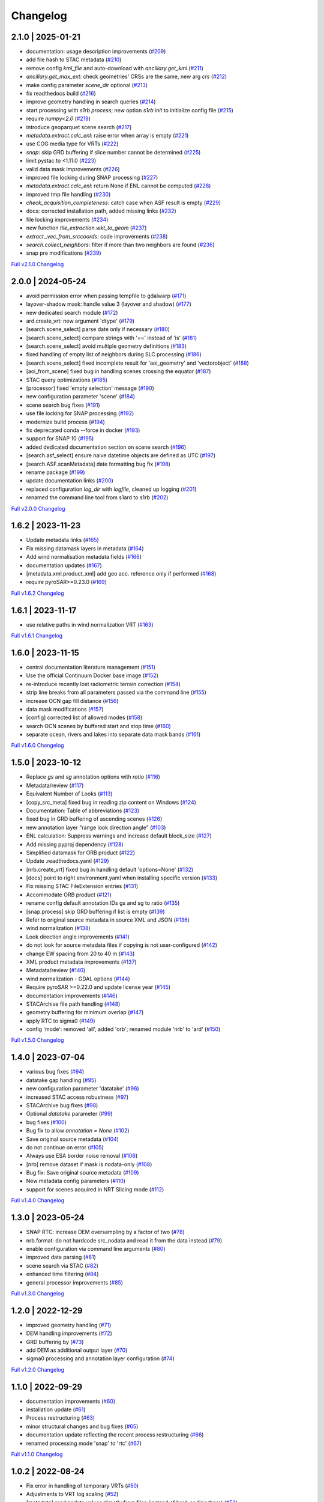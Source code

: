 Changelog
=========

2.1.0 | 2025-01-21
------------------

* documentation: usage description improvements (`#209 <https://github.com/SAR-ARD/s1ard/pull/209>`_)
* add file hash to STAC metadata (`#210 <https://github.com/SAR-ARD/s1ard/pull/210>`_)
* remove config `kml_file` and auto-download with `ancillary.get_kml` (`#211 <https://github.com/SAR-ARD/s1ard/pull/211>`_)
* `ancillary.get_max_ext`: check geometries' CRSs are the same, new arg `crs` (`#212 <https://github.com/SAR-ARD/s1ard/pull/212>`_)
* make config parameter `scene_dir` optional (`#213 <https://github.com/SAR-ARD/s1ard/pull/213>`_)
* fix readthedocs build (`#216 <https://github.com/SAR-ARD/s1ard/pull/216>`_)
* improve geometry handling in search queries (`#214 <https://github.com/SAR-ARD/s1ard/pull/214>`_)
* start processing with `s1rb process`; new option `s1rb init` to initialize config file (`#215 <https://github.com/SAR-ARD/s1ard/pull/215>`_)
* require `numpy<2.0` (`#219 <https://github.com/SAR-ARD/s1ard/pull/219>`_)
* introduce geoparquet scene search (`#217 <https://github.com/SAR-ARD/s1ard/pull/217>`_)
* `metadata.extract.calc_enl`: raise error when array is empty (`#221 <https://github.com/SAR-ARD/s1ard/pull/221>`_)
* use COG media type for VRTs (`#222 <https://github.com/SAR-ARD/s1ard/pull/222>`_)
* `snap`: skip GRD buffering if slice number cannot be determined (`#225 <https://github.com/SAR-ARD/s1ard/pull/225>`_)
* limit pystac to <1.11.0 (`#223 <https://github.com/SAR-ARD/s1ard/pull/223>`_)
* valid data mask improvements (`#226 <https://github.com/SAR-ARD/s1ard/pull/226>`_)
* improved file locking during SNAP processing (`#227 <https://github.com/SAR-ARD/s1ard/pull/227>`_)
* `metadata.extract.calc_enl`: return None if ENL cannot be computed (`#228 <https://github.com/SAR-ARD/s1ard/pull/228>`_)
* improved tmp file handling (`#230 <https://github.com/SAR-ARD/s1ard/pull/230>`_)
* `check_acquisition_completeness`: catch case when ASF result is empty (`#229 <https://github.com/SAR-ARD/s1ard/pull/229>`_)
* docs: corrected installation path, added missing links (`#232 <https://github.com/SAR-ARD/s1ard/pull/232>`_)
* file locking improvements (`#234 <https://github.com/SAR-ARD/s1ard/pull/234>`_)
* new function `tile_extraction.wkt_to_geom` (`#237 <https://github.com/SAR-ARD/s1ard/pull/237>`_)
* `extract._vec_from_srccoords`: code improvements (`#238 <https://github.com/SAR-ARD/s1ard/pull/238>`_)
* `search.collect_neighbors`: filter if more than two neighbors are found (`#236 <https://github.com/SAR-ARD/s1ard/pull/236>`_)
* snap pre modifications (`#239 <https://github.com/SAR-ARD/s1ard/pull/239>`_)

`Full v2.1.0 Changelog <https://github.com/SAR-ARD/s1ard/compare/v2.0.0...v2.1.0>`_

2.0.0 | 2024-05-24
------------------

* avoid permission error when passing tempfile to gdalwarp (`#171 <https://github.com/SAR-ARD/s1ard/pull/171>`_)
* layover-shadow mask: handle value 3 (layover and shadow) (`#177 <https://github.com/SAR-ARD/s1ard/pull/177>`_)
* new dedicated search module (`#172 <https://github.com/SAR-ARD/s1ard/pull/172>`_)
* ard.create_vrt: new argument 'dtype' (`#179 <https://github.com/SAR-ARD/s1ard/pull/179>`_)
* [search.scene_select] parse date only if necessary (`#180 <https://github.com/SAR-ARD/s1ard/pull/180>`_)
* [search.scene_select] compare strings with '==' instead of 'is' (`#181 <https://github.com/SAR-ARD/s1ard/pull/181>`_)
* [search.scene_select] avoid multiple geometry definitions (`#183 <https://github.com/SAR-ARD/s1ard/pull/183>`_)
* fixed handling of empty list of neighbors during SLC processing (`#186 <https://github.com/SAR-ARD/s1ard/pull/186>`_)
* [search.scene_select] fixed incomplete result for 'aoi_geometry' and 'vectorobject' (`#188 <https://github.com/SAR-ARD/s1ard/pull/188>`_)
* [aoi_from_scene] fixed bug in handling scenes crossing the equator (`#187 <https://github.com/SAR-ARD/s1ard/pull/187>`_)
* STAC query optimizations (`#185 <https://github.com/SAR-ARD/s1ard/pull/185>`_)
* [processor] fixed 'empty selection' message (`#190 <https://github.com/SAR-ARD/s1ard/pull/190>`_)
* new configuration parameter 'scene' (`#184 <https://github.com/SAR-ARD/s1ard/pull/184>`_)
* scene search bug fixes (`#191 <https://github.com/SAR-ARD/s1ard/pull/191>`_)
* use file locking for SNAP processing (`#192 <https://github.com/SAR-ARD/s1ard/pull/192>`_)
* modernize build process (`#194 <https://github.com/SAR-ARD/s1ard/pull/194>`_)
* fix deprecated conda --force in docker (`#193 <https://github.com/SAR-ARD/s1ard/pull/193>`_)
* support for SNAP 10 (`#195 <https://github.com/SAR-ARD/s1ard/pull/195>`_)
* added dedicated documentation section on scene search (`#196 <https://github.com/SAR-ARD/s1ard/pull/196>`_)
* [search.asf_select] ensure naive datetime objects are defined as UTC (`#197 <https://github.com/SAR-ARD/s1ard/pull/197>`_)
* [search.ASF.scanMetadata] date formatting bug fix (`#198 <https://github.com/SAR-ARD/s1ard/pull/198>`_)
* rename package (`#199 <https://github.com/SAR-ARD/s1ard/pull/199>`_)
* update documentation links (`#200 <https://github.com/SAR-ARD/s1ard/pull/200>`_)
* replaced configuration `log_dir` with `logfile`, cleaned up logging (`#201 <https://github.com/SAR-ARD/s1ard/pull/201>`_)
* renamed the command line tool from s1ard to s1rb (`#202 <https://github.com/SAR-ARD/s1ard/pull/202>`_)

`Full v2.0.0 Changelog <https://github.com/SAR-ARD/s1ard/compare/v1.6.2...v2.0.0>`_

1.6.2 | 2023-11-23
------------------

* Update metadata links (`#165 <https://github.com/SAR-ARD/s1ard/pull/165>`_)
* Fix missing datamask layers in metadata (`#164 <https://github.com/SAR-ARD/s1ard/pull/164>`_)
* Add wind normalisation metadata fields (`#166 <https://github.com/SAR-ARD/s1ard/pull/166>`_)
* documentation updates (`#167 <https://github.com/SAR-ARD/s1ard/pull/167>`_)
* [metadata.xml.product_xml] add geo acc. reference only if performed (`#168 <https://github.com/SAR-ARD/s1ard/pull/168>`_)
* require pyroSAR>=0.23.0 (`#169 <https://github.com/SAR-ARD/s1ard/pull/169>`_)


`Full v1.6.2 Changelog <https://github.com/SAR-ARD/s1ard/compare/v1.6.1...v1.6.2>`_

1.6.1 | 2023-11-17
------------------

* use relative paths in wind normalization VRT (`#163 <https://github.com/SAR-ARD/s1ard/pull/163>`_)

`Full v1.6.1 Changelog <https://github.com/SAR-ARD/s1ard/compare/v1.6.0...v1.6.1>`_

1.6.0 | 2023-11-15
------------------

* central documentation literature management (`#151 <https://github.com/SAR-ARD/s1ard/pull/151>`_)
* Use the official Continuum Docker base image (`#152 <https://github.com/SAR-ARD/s1ard/pull/152>`_)
* re-introduce recently lost radiometric terrain correction (`#154 <https://github.com/SAR-ARD/s1ard/pull/154>`_)
* strip line breaks from all parameters passed via the command line (`#155 <https://github.com/SAR-ARD/s1ard/pull/155>`_)
* increase OCN gap fill distance (`#156 <https://github.com/SAR-ARD/s1ard/pull/156>`_)
* data mask modifications (`#157 <https://github.com/SAR-ARD/s1ard/pull/157>`_)
* [config] corrected list of allowed modes (`#158 <https://github.com/SAR-ARD/s1ard/pull/158>`_)
* search OCN scenes by buffered start and stop time (`#160 <https://github.com/SAR-ARD/s1ard/pull/160>`_)
* separate ocean, rivers and lakes into separate data mask bands (`#161 <https://github.com/SAR-ARD/s1ard/pull/161>`_)

`Full v1.6.0 Changelog <https://github.com/SAR-ARD/s1ard/compare/v1.5.0...v1.6.0>`_

1.5.0 | 2023-10-12
------------------

* Replace `gs` and `sg` annotation options with `ratio` (`#116 <https://github.com/SAR-ARD/s1ard/pull/116>`_)
* Metadata/review (`#117 <https://github.com/SAR-ARD/s1ard/pull/117>`_)
* Equivalent Number of Looks (`#113 <https://github.com/SAR-ARD/s1ard/pull/113>`_)
* [copy_src_meta] fixed bug in reading zip content on Windows (`#124 <https://github.com/SAR-ARD/s1ard/pull/124>`_)
* Documentation: Table of abbreviations (`#123 <https://github.com/SAR-ARD/s1ard/pull/123>`_)
* fixed bug in GRD buffering of ascending scenes (`#126 <https://github.com/SAR-ARD/s1ard/pull/126>`_)
* new annotation layer "range look direction angle" (`#103 <https://github.com/SAR-ARD/s1ard/pull/103>`_)
* ENL calculation: Suppress warnings and increase default block_size (`#127 <https://github.com/SAR-ARD/s1ard/pull/127>`_)
* Add missing pyproj dependency (`#128 <https://github.com/SAR-ARD/s1ard/pull/128>`_)
* Simplified datamask for ORB product (`#122 <https://github.com/SAR-ARD/s1ard/pull/122>`_)
* Update .readthedocs.yaml (`#129 <https://github.com/SAR-ARD/s1ard/pull/129>`_)
* [nrb.create_vrt] fixed bug in handling default 'options=None' (`#132 <https://github.com/SAR-ARD/s1ard/pull/132>`_)
* [docs] point to right environment.yaml when installing specific version (`#133 <https://github.com/SAR-ARD/s1ard/pull/133>`_)
* Fix missing STAC FileExtension entries (`#131 <https://github.com/SAR-ARD/s1ard/pull/131>`_)
* Accommodate ORB product (`#121 <https://github.com/SAR-ARD/s1ard/pull/121>`_)
* rename config default annotation IDs gs and sg to ratio (`#135 <https://github.com/SAR-ARD/s1ard/pull/135>`_)
* [snap.process] skip GRD buffering if list is empty (`#139 <https://github.com/SAR-ARD/s1ard/pull/139>`_)
* Refer to original source metadata in source XML and JSON (`#136 <https://github.com/SAR-ARD/s1ard/pull/136>`_)
* wind normalization (`#138 <https://github.com/SAR-ARD/s1ard/pull/138>`_)
* Look direction angle improvements (`#141 <https://github.com/SAR-ARD/s1ard/pull/141>`_)
* do not look for source metadata files if copying is not user-configured (`#142 <https://github.com/SAR-ARD/s1ard/pull/142>`_)
* change EW spacing from 20 to 40 m (`#143 <https://github.com/SAR-ARD/s1ard/pull/143>`_)
* XML product metadata improvements (`#137 <https://github.com/SAR-ARD/s1ard/pull/137>`_)
* Metadata/review (`#140 <https://github.com/SAR-ARD/s1ard/pull/140>`_)
* wind normalization - GDAL options (`#144 <https://github.com/SAR-ARD/s1ard/pull/144>`_)
* Require pyroSAR >=0.22.0 and update license year (`#145 <https://github.com/SAR-ARD/s1ard/pull/145>`_)
* documentation improvements (`#146 <https://github.com/SAR-ARD/s1ard/pull/146>`_)
* STACArchive file path handling (`#148 <https://github.com/SAR-ARD/s1ard/pull/148>`_)
* geometry buffering for minimum overlap (`#147 <https://github.com/SAR-ARD/s1ard/pull/147>`_)
* apply RTC to sigma0 (`#149 <https://github.com/SAR-ARD/s1ard/pull/149>`_)
* config 'mode': removed 'all', added 'orb'; renamed module 'nrb' to 'ard' (`#150 <https://github.com/SAR-ARD/s1ard/pull/150>`_)

`Full v1.5.0 Changelog <https://github.com/SAR-ARD/s1ard/compare/v1.4.0...v1.5.0>`_

1.4.0 | 2023-07-04
------------------

* various bug fixes (`#94 <https://github.com/SAR-ARD/s1ard/pull/94>`_)
* datatake gap handling (`#95 <https://github.com/SAR-ARD/s1ard/pull/95>`_)
* new configuration parameter 'datatake' (`#96 <https://github.com/SAR-ARD/s1ard/pull/96>`_)
* increased STAC access robustness (`#97 <https://github.com/SAR-ARD/s1ard/pull/97>`_)
* STACArchive bug fixes (`#98 <https://github.com/SAR-ARD/s1ard/pull/98>`_)
* Optional `datatake` parameter (`#99 <https://github.com/SAR-ARD/s1ard/pull/99>`_)
* bug fixes (`#100 <https://github.com/SAR-ARD/s1ard/pull/100>`_)
* Bug fix to allow `annotation = None` (`#102 <https://github.com/SAR-ARD/s1ard/pull/102>`_)
* Save original source metadata  (`#104 <https://github.com/SAR-ARD/s1ard/pull/104>`_)
* do not continue on error (`#105 <https://github.com/SAR-ARD/s1ard/pull/105>`_)
* Always use ESA border noise removal (`#106 <https://github.com/SAR-ARD/s1ard/pull/106>`_)
* [nrb] remove dataset if mask is nodata-only (`#108 <https://github.com/SAR-ARD/s1ard/pull/108>`_)
* Bug fix: Save original source metadata (`#109 <https://github.com/SAR-ARD/s1ard/pull/109>`_)
* New metadata config parameters (`#110 <https://github.com/SAR-ARD/s1ard/pull/110>`_)
* support for scenes acquired in NRT Slicing mode (`#112 <https://github.com/SAR-ARD/s1ard/pull/112>`_)

`Full v1.4.0 Changelog <https://github.com/SAR-ARD/s1ard/compare/v1.3.0...v1.4.0>`_

1.3.0 | 2023-05-24
------------------

* SNAP RTC: increase DEM oversampling by a factor of two (`#78 <https://github.com/SAR-ARD/s1ard/pull/78>`_)
* nrb.format: do not hardcode src_nodata and read it from the data instead (`#79 <https://github.com/SAR-ARD/s1ard/pull/79>`_)
* enable configuration via command line arguments (`#80 <https://github.com/SAR-ARD/s1ard/pull/80>`_)
* improved date parsing (`#81 <https://github.com/SAR-ARD/s1ard/pull/81>`_)
* scene search via STAC (`#82 <https://github.com/SAR-ARD/s1ard/pull/82>`_)
* enhanced time filtering (`#84 <https://github.com/SAR-ARD/s1ard/pull/84>`_)
* general processor improvements (`#85 <https://github.com/SAR-ARD/s1ard/pull/85>`_)

`Full v1.3.0 Changelog <https://github.com/SAR-ARD/s1ard/compare/v1.2.0...v1.3.0>`_

1.2.0 | 2022-12-29
------------------

* improved geometry handling (`#71 <https://github.com/SAR-ARD/s1ard/pull/71>`_)
* DEM handling improvements (`#72 <https://github.com/SAR-ARD/s1ard/pull/72>`_)
* GRD buffering by (`#73 <https://github.com/SAR-ARD/s1ard/pull/73>`_)
* add DEM as additional output layer (`#70 <https://github.com/SAR-ARD/s1ard/pull/70>`_)
* sigma0 processing and annotation layer configuration (`#74 <https://github.com/SAR-ARD/s1ard/pull/74>`_)

`Full v1.2.0 Changelog <https://github.com/SAR-ARD/s1ard/compare/v1.1.0...v1.2.0>`_

1.1.0 | 2022-09-29
------------------

* documentation improvements (`#60 <https://github.com/SAR-ARD/s1ard/pull/60>`_)
* installation update (`#61 <https://github.com/SAR-ARD/s1ard/pull/61>`_)
* Process restructuring (`#63 <https://github.com/SAR-ARD/s1ard/pull/63>`_)
* minor structural changes and bug fixes (`#65 <https://github.com/SAR-ARD/s1ard/pull/65>`_)
* documentation update reflecting the recent process restructuring (`#66 <https://github.com/SAR-ARD/s1ard/pull/66>`_)
* renamed processing mode 'snap' to 'rtc' (`#67 <https://github.com/SAR-ARD/s1ard/pull/67>`_)

`Full v1.1.0 Changelog <https://github.com/SAR-ARD/s1ard/compare/v1.0.2...v1.1.0>`_

1.0.2 | 2022-08-24
------------------

* Fix error in handling of temporary VRTs (`#50 <https://github.com/SAR-ARD/s1ard/pull/50>`_)
* Adjustments to VRT log scaling (`#52 <https://github.com/SAR-ARD/s1ard/pull/52>`_)
* [metadata] read nodata values directly from files (instead of hard-coding them) (`#53 <https://github.com/SAR-ARD/s1ard/pull/53>`_)
* use type identifier in scene-specific DEM file names (`#55 <https://github.com/SAR-ARD/s1ard/pull/55>`_)
* Add VRT assets to STAC files (`#56 <https://github.com/SAR-ARD/s1ard/pull/56>`_)
* Fix and improve metadata geometry handling (`#57 <https://github.com/SAR-ARD/s1ard/pull/57>`_)
* SNAP 9 compatibility (`#58 <https://github.com/SAR-ARD/s1ard/pull/58>`_)

`Full v1.0.2 Changelog <https://github.com/SAR-ARD/s1ard/compare/v1.0.1...v1.0.2>`_

1.0.1 | 2022-07-03
------------------

* dem handling improvements (`#45 <https://github.com/SAR-ARD/s1ard/pull/45>`_)

`Full v1.0.1 Changelog <https://github.com/SAR-ARD/s1ard/compare/v1.0.0...v1.0.1>`_

1.0.0 | 2022-06-23
------------------

* Dockerfile to build s1ard image (`#31 <https://github.com/SAR-ARD/s1ard/pull/31>`_)
* adjustments to nodata value (`#28 <https://github.com/SAR-ARD/s1ard/pull/28>`_)
* renamed XML tag 'nrb' to 's1-nrb' (`#36 <https://github.com/SAR-ARD/s1ard/pull/36>`_)
* Metadata & Config Improvements (`#30 <https://github.com/SAR-ARD/s1ard/pull/30>`_)
* Geolocation accuracy (`#40 <https://github.com/SAR-ARD/s1ard/pull/40>`_)
* various bug fixes and documentation improvements

`Full v1.0.0 Changelog <https://github.com/SAR-ARD/s1ard/compare/v0.4.2...v1.0.0>`_

0.4.2 | 2022-06-16
------------------

* Update documentation (`#27 <https://github.com/SAR-ARD/s1ard/pull/27>`_)
* find unpacked .SAFE scenes in scene_dir (instead of just .zip) (`aea53a5 <https://github.com/SAR-ARD/s1ard/commit/aea53a57bc5fa1418fea4f46f69b41b7332909b1>`_)

`Full v0.4.2 Changelog <https://github.com/SAR-ARD/s1ard/compare/v0.4.1...v0.4.2>`_

0.4.1 | 2022-06-01
------------------

* handle ETAD products as zip, tar, and SAFE (`#25 <https://github.com/SAR-ARD/s1ard/pull/25>`_)
* set dem download authentication via env. variables (`#26 <https://github.com/SAR-ARD/s1ard/pull/26>`_)
* various bug fixes

`Full v0.4.1 Changelog <https://github.com/SAR-ARD/s1ard/compare/v0.4.0...v0.4.1>`_

0.4.0 | 2022-05-30
------------------

* outsourced and restructured DEM preparation functionality (`#18 <https://github.com/SAR-ARD/s1ard/pull/18>`_)
* outsourced ETAD correction to dedicated module (`#19 <https://github.com/SAR-ARD/s1ard/pull/19>`_)
* XML validation & improvements (`#17 <https://github.com/SAR-ARD/s1ard/pull/17>`_)
* Restructuring and cleanup (`#20 <https://github.com/SAR-ARD/s1ard/pull/20>`_)
* outsourced NRB formatting to dedicated module (`#21 <https://github.com/SAR-ARD/s1ard/pull/21>`_)
* extended acquisition mode support (`#22 <https://github.com/SAR-ARD/s1ard/pull/22>`_)
* Set up sphinx documentation (`#23 <https://github.com/SAR-ARD/s1ard/pull/23>`_)
* AOI scene selection (`#24 <https://github.com/SAR-ARD/s1ard/pull/24>`_)

`Full v0.4.0 Changelog <https://github.com/SAR-ARD/s1ard/compare/v0.3.0...v0.4.0>`_

0.3.0 | 2022-03-30
------------------

* Updated metadata module (`#9 <https://github.com/SAR-ARD/s1ard/pull/9>`_)
* Modified `prepare_dem` interface (`#10 <https://github.com/SAR-ARD/s1ard/pull/10>`_)
* Various improvements (`#11 <https://github.com/SAR-ARD/s1ard/pull/11>`_)
* Modified working directory structure (`#12 <https://github.com/SAR-ARD/s1ard/pull/12>`_)
* Updated `ancillary.py` (`#13 <https://github.com/SAR-ARD/s1ard/pull/13>`_)
* Added ETAD correction (`#14 <https://github.com/SAR-ARD/s1ard/pull/14>`_)
* Improved RGB composite (`#15 <https://github.com/SAR-ARD/s1ard/pull/15>`_)
* Store DEM/WBM tiles in UTM zones different to the native MGRS zone (`#16 <https://github.com/SAR-ARD/s1ard/pull/16>`_)

`Full v0.3.0 Changelog <https://github.com/SAR-ARD/s1ard/compare/v0.2.0...v0.3.0>`_

0.2.0 | 2022-03-03
------------------

`Full v0.2.0 Changelog <https://github.com/SAR-ARD/s1ard/compare/v0.1.0...v0.2.0>`_
